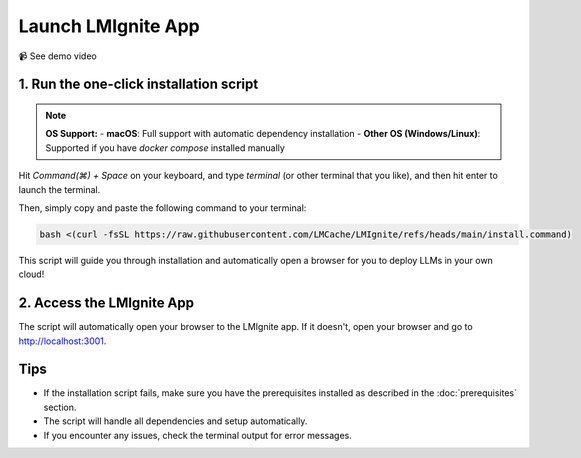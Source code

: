 Launch LMIgnite App
===================

📹 See demo video

.. raw:: html

   <div style="max-width: 560px;">
     <iframe width="560" height="315"
       src="https://www.youtube.com/embed/HAK6Evb3SjM"
       title="YouTube video player"
       frameborder="0"
       allow="accelerometer; autoplay; clipboard-write; encrypted-media; gyroscope; picture-in-picture"
       allowfullscreen>
     </iframe>
   </div>

1. Run the one-click installation script
----------------------------------------

.. note::
  **OS Support:**
  - **macOS**: Full support with automatic dependency installation
  - **Other OS (Windows/Linux)**: Supported if you have `docker compose` installed manually

Hit `Command(⌘) + Space` on your keyboard, and type `terminal` (or other terminal that you like), and then hit enter to launch the terminal.

Then, simply copy and paste the following command to your terminal:

.. code-block:: bash

  bash <(curl -fsSL https://raw.githubusercontent.com/LMCache/LMIgnite/refs/heads/main/install.command)

This script will guide you through installation and automatically open a browser for you to deploy LLMs in your own cloud!

2. Access the LMIgnite App
--------------------------

The script will automatically open your browser to the LMIgnite app. If it doesn't, open your browser and go to http://localhost:3001.

Tips
----

* If the installation script fails, make sure you have the prerequisites installed as described in the :doc:`prerequisites` section.
* The script will handle all dependencies and setup automatically.
* If you encounter any issues, check the terminal output for error messages. 